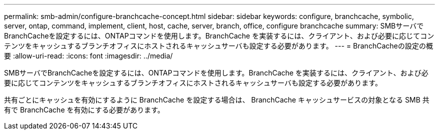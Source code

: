 ---
permalink: smb-admin/configure-branchcache-concept.html 
sidebar: sidebar 
keywords: configure, branchcache, symbolic, server, ontap, command, implement, client, host, cache, server, branch, office, configure branchcache 
summary: SMBサーバでBranchCacheを設定するには、ONTAPコマンドを使用します。BranchCache を実装するには、クライアント、および必要に応じてコンテンツをキャッシュするブランチオフィスにホストされるキャッシュサーバも設定する必要があります。 
---
= BranchCacheの設定の概要
:allow-uri-read: 
:icons: font
:imagesdir: ../media/


[role="lead"]
SMBサーバでBranchCacheを設定するには、ONTAPコマンドを使用します。BranchCache を実装するには、クライアント、および必要に応じてコンテンツをキャッシュするブランチオフィスにホストされるキャッシュサーバも設定する必要があります。

共有ごとにキャッシュを有効にするように BranchCache を設定する場合は、 BranchCache キャッシュサービスの対象となる SMB 共有で BranchCache を有効にする必要があります。

